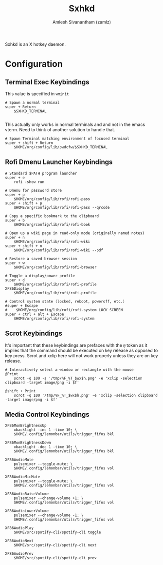 #+TITLE: Sxhkd
#+AUTHOR: Amlesh Sivanantham (zamlz)
#+ROAM_ALIAS:
#+ROAM_TAGS: CONFIG SOFTWARE
#+ROAM_KEY: https://github.com/baskerville/sxhkd
#+CREATED: [2021-03-29 Mon 19:28]
#+LAST_MODIFIED: [2021-03-29 Mon 19:30:51]

Sxhkd is an X hotkey daemon.

* Configuration
:PROPERTIES:
:header-args:shell: :tangle ~/.config/sxhkd/sxhkdrc :mkdirp yes
:END:
** Terminal Exec Keybindings

This value is specified in =wminit=

#+begin_src shell
# Spawn a normal terminal
super + Return
    $SXHKD_TERMINAL

#+end_src

This actually only works in normal terminals and and not in the emacs vterm. Need to think of another solution to handle that.

#+begin_src shell
# Spawn Terminal matching environment of focused terminal
super + shift + Return
    $HOME/org/config/lib/pwdcfw/$SXHKD_TERMINAL
#+end_src

** Rofi Dmenu Launcher Keybindings

#+begin_src shell
# Standard $PATH program launcher
super + e
    rofi -show run
#+end_src

#+begin_src shell
# Dmenu for password store
super + p
    $HOME/org/config/lib/rofi/rofi-pass
super + shift + p
    $HOME/org/config/lib/rofi/rofi-pass --qrcode
#+end_src

#+begin_src shell
# Copy a specific bookmark to the clipboard
super + b
    $HOME/org/config/lib/rofi/rofi-book
#+end_src

#+begin_src shell
# Open up a wiki page in read-only mode (originally named notes)
super + n
    $HOME/org/config/lib/rofi/rofi-wiki
super + shift + n
    $HOME/org/config/lib/rofi/rofi-wiki --pdf
#+end_src

#+begin_src shell
# Restore a saved browser session
super + w
    $HOME/org/config/lib/rofi/rofi-browser
#+end_src

#+begin_src shell
# Toggle a display/power profile
super + d
    $HOME/org/config/lib/rofi/rofi-profile
XF86Display
    $HOME/org/config/lib/rofi/rofi-profile
#+end_src

#+begin_src shell
# Control system state (locked, reboot, poweroff, etc.)
#super + Escape
#    $HOME/org/config/lib/rofi/rofi-system LOCK SCREEN
super + ctrl + alt + Escape
    $HOME/org/config/lib/rofi/rofi-system
#+end_src

** Scrot Keybindings

It's important that these keybindings are prefaces with the =@= token as it implies that the command should be executed on key release as opposed to key press. Scrot and xclip here will not work properly unless they are on key release.

#+begin_src shell
# Interactively select a window or rectangle with the mouse
@Print
    scrot -q 100 -s '/tmp/%F_%T_$wx$h.png' -e 'xclip -selection clipboard -target image/png -i $f'

@shift + Print
    scrot -q 100 '/tmp/%F_%T_$wx$h.png' -e 'xclip -selection clipboard -target image/png -i $f'
#+end_src

** Media Control Keybindings

#+begin_src shell
XF86MonBrightnessUp
    xbacklight -inc 1 -time 10; \
    $HOME/.config/lemonbar/utils/trigger_fifos bkl

XF86MonBrightnessDown
    xbacklight -dec 1 -time 10; \
    $HOME/.config/lemonbar/utils/trigger_fifos bkl

XF86AudioMute
    pulsemixer --toggle-mute; \
    $HOME/.config/lemonbar/utils/trigger_fifos vol

XF86AudioMicMute
    pulsemixer --toggle-mute; \
    $HOME/.config/lemonbar/utils/trigger_fifos vol

XF86AudioRaiseVolume
    pulsemixer --change-volume +1; \
    $HOME/.config/lemonbar/utils/trigger_fifos vol

XF86AudioLowerVolume
    pulsemixer --change-volume -1; \
    $HOME/.config/lemonbar/utils/trigger_fifos vol

XF86AudioPlay
    $HOME/src/spotify-cli/spotify-cli toggle

XF86AudioNext
    $HOME/src/spotify-cli/spotify-cli next

XF86AudioPrev
    $HOME/src/spotify-cli/spotify-cli prev
#+end_src
